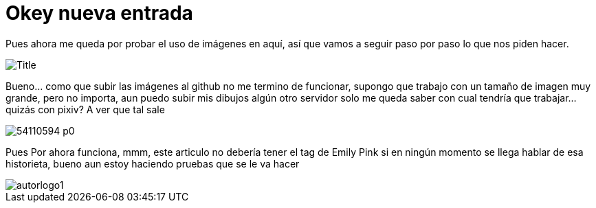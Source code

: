 = Okey nueva entrada 

:hp-tags: Emily_Pink

Pues ahora me queda por probar el uso de imágenes en aquí, así que vamos a seguir paso por paso lo que nos piden hacer.

image::https://3.bp.blogspot.com/-gmlexFbfUxQ/V2UPH1r5ZkI/AAAAAAAADjc/OAvnhDrO2QsyQYuEnZ2q5rFxKmPSLCTPACLcB/s1600/Title.png[]

Bueno... como que subir las imágenes al github no me termino de funcionar, supongo que trabajo con un tamaño de imagen muy grande, pero no importa, aun puedo subir mis dibujos algún otro servidor solo me queda saber con cual tendría que trabajar... quizás con pixiv? A ver que tal sale 

image::http://i3.pixiv.net/img-original/img/2015/12/19/14/58/37/54110594_p0.png[]

Pues Por ahora funciona, mmm, este articulo no debería tener el tag de Emily Pink si en ningún momento se llega hablar de esa historieta, bueno aun estoy haciendo pruebas que se le va hacer 

image::https://2.bp.blogspot.com/-0-jmFiJGO1s/V3XsRCbbunI/AAAAAAAADkw/RT9bdANlWREhfBmE-6mWZpLJK7n8Yca7QCLcB/s1600/autorlogo1.png[align="left"]

